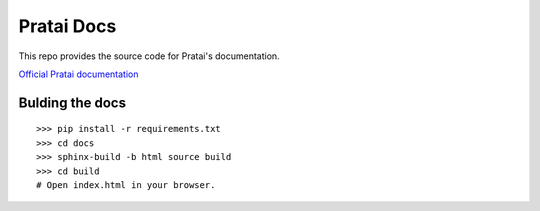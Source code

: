 ===========
Pratai Docs
===========

This repo provides the source code for Pratai's documentation.

`Official Pratai documentation <https://github.com/pratai/pratai-docs>`_


Bulding the docs
----------------
::

    >>> pip install -r requirements.txt
    >>> cd docs
    >>> sphinx-build -b html source build
    >>> cd build
    # Open index.html in your browser.
